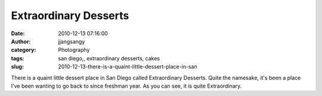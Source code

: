 Extraordinary Desserts
######################
:date: 2010-12-13 07:16:00
:author: jjangsangy
:category: Photography
:tags: san diego,, extraordinary desserts, cakes
:slug: 2010-12-13-there-is-a-quaint-little-dessert-place-in-san

|image0|

|image1|

|image2|

|image3|

|image4|

There is a quaint little dessert place in San Diego called Extraordinary
Desserts. Quite the namesake, it's been a place I've been wanting to go
back to since freshman year. As you can see, it is quite Extraordinary.

.. |image0| image:: {filename}/img/tumblr/tumblr_lddh4bikD21qbyrnao1_1280.jpg
.. |image1| image:: {filename}/img/tumblr/tumblr_lddh4bikD21qbyrnao2_1280.jpg
.. |image2| image:: {filename}/img/tumblr/tumblr_lddh4bikD21qbyrnao3_1280.jpg
.. |image3| image:: {filename}/img/tumblr/tumblr_lddh4bikD21qbyrnao4_1280.jpg
.. |image4| image:: {filename}/img/tumblr/tumblr_lddh4bikD21qbyrnao6_1280.jpg
